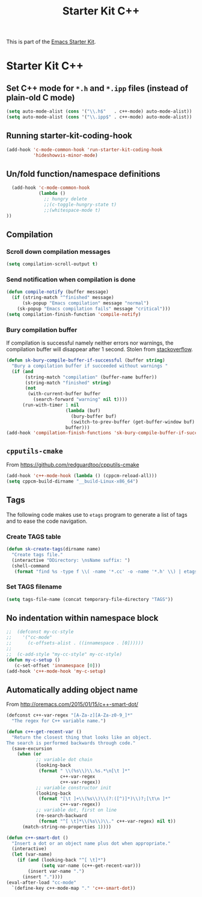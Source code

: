 #+TITLE: Starter Kit C++
#+OPTIONS: toc:nil num:nil ^:nil

This is part of the [[file:starter-kit.org][Emacs Starter Kit]].

* Starter Kit C++
** Set C++ mode for =*.h= and =*.ipp= files (instead of plain-old C mode)
#+BEGIN_SRC emacs-lisp
  (setq auto-mode-alist (cons '("\\.h$"   . c++-mode) auto-mode-alist))
  (setq auto-mode-alist (cons '("\\.ipp$" . c++-mode) auto-mode-alist))
#+END_SRC

** Running starter-kit-coding-hook
#+BEGIN_SRC emacs-lisp
  (add-hook 'c-mode-common-hook 'run-starter-kit-coding-hook
            'hideshowvis-minor-mode)
#+END_SRC

** Un/fold function/namespace definitions
#+BEGIN_SRC emacs-lisp
  (add-hook 'c-mode-common-hook
            (lambda ()
              ;; hungry delete
              ;;(c-toggle-hungry-state t)
              ;;(whitespace-mode t)
))
#+END_SRC

** Compilation
*** Scroll down compilation messages
#+BEGIN_SRC emacs-lisp
  (setq compilation-scroll-output t)
#+END_SRC

*** Send notification when compilation is done
#+BEGIN_SRC emacs-lisp
  (defun compile-notify (buffer message)
    (if (string-match "^finished" message)
        (sk-popup "Emacs compilation" message "normal")
      (sk-popup "Emacs compilation fails" message "critical")))
  (setq compilation-finish-function 'compile-notify)
#+END_SRC
*** Bury compilation buffer
If compilation is successful namely neither errors nor warnings, the compilation
buffer will disappear after 1 second. Stolen from [[http://stackoverflow.com/questions/11043004/emacs-compile-buffer-auto-close/11059012#11059012][stackoverflow]].
#+BEGIN_SRC emacs-lisp :tangle no
  (defun sk-bury-compile-buffer-if-successful (buffer string)
    "Bury a compilation buffer if succeeded without warnings "
    (if (and
         (string-match "compilation" (buffer-name buffer))
         (string-match "finished" string)
         (not
          (with-current-buffer buffer
            (search-forward "warning" nil t))))
        (run-with-timer 1 nil
                        (lambda (buf)
                          (bury-buffer buf)
                          (switch-to-prev-buffer (get-buffer-window buf) 'kill))
                        buffer)))
  (add-hook 'compilation-finish-functions 'sk-bury-compile-buffer-if-successful)
#+END_SRC
** =cpputils-cmake=
From [[https://github.com/redguardtoo/cpputils-cmake]]
#+BEGIN_SRC emacs-lisp :tangle no
  (add-hook 'c++-mode-hook (lambda () (cppcm-reload-all)))
  (setq cppcm-build-dirname "__build-Linux-x86_64")
#+END_SRC

** Tags
The following code makes use to =etags= program to generate a list of tags and
to ease the code navigation.

*** Create TAGS table
#+BEGIN_SRC emacs-lisp
  (defun sk-create-tags(dirname name)
    "Create tags file."
    (interactive "DDirectory: \nsName suffix: ")
    (shell-command
     (format "find %s -type f \\( -name '*.cc' -o -name '*.h' \\) | etags - && mv %s/TAGS %s/TAGS-%s" dirname default-directory temporary-file-directory name)))
#+END_SRC

*** Set TAGS filename
#+BEGIN_SRC emacs-lisp
  (setq tags-file-name (concat temporary-file-directory "TAGS"))
#+END_SRC

** No indentation within namespace block
#+BEGIN_SRC emacs-lisp :tangle no
  ;;  (defconst my-cc-style
  ;;    '("cc-mode"
  ;;      (c-offsets-alist . ((innamespace . [0])))))
  ;;
  ;;  (c-add-style "my-cc-style" my-cc-style)
  (defun my-c-setup ()
     (c-set-offset 'innamespace [0]))
  (add-hook 'c++-mode-hook 'my-c-setup)
#+END_SRC

** Automatically adding object name
From [[http://oremacs.com/2015/01/15/c++-smart-dot/]]

#+BEGIN_SRC emacs-lisp
  (defconst c++-var-regex "[A-Za-z][A-Za-z0-9_]*"
    "The regex for C++ variable name.")

  (defun c++-get-recent-var ()
    "Return the closest thing that looks like an object.
  The search is performed backwards through code."
    (save-excursion
      (when (or
             ;; variable dot chain
             (looking-back
              (format " \\(%s\\)\\.%s.*\n[\t ]*"
                      c++-var-regex
                      c++-var-regex))
             ;; variable constructor init
             (looking-back
              (format "[\t ]+\\(%s\\)\\(?:([^)]*)\\)?;[\t\n ]*"
                      c++-var-regex))
             ;; variable dot, first on line
             (re-search-backward
              (format "^[ \t]*\\(%s\\)\\." c++-var-regex) nil t))
        (match-string-no-properties 1))))

  (defun c++-smart-dot ()
    "Insert a dot or an object name plus dot when appropriate."
    (interactive)
    (let (var-name)
      (if (and (looking-back "^[ \t]*")
               (setq var-name (c++-get-recent-var)))
          (insert var-name ".")
        (insert "."))))
  (eval-after-load "cc-mode"
    `(define-key c++-mode-map "." 'c++-smart-dot))
#+END_SRC
